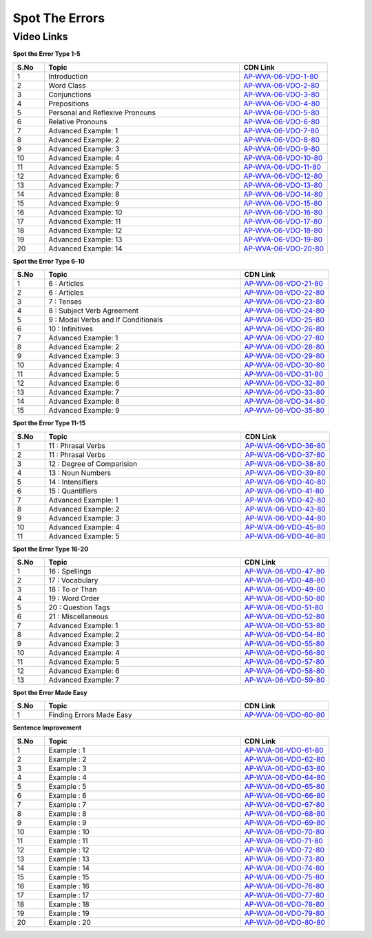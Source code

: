 ===============
 Spot The Errors
===============


---------------
 Video Links
---------------


**Spot the Error Type 1-5**


.. csv-table:: 
   :header: "S.No","Topic","CDN Link"
   :widths: 10, 62, 28
   
   "1","Introduction","`AP-WVA-06-VDO-1-80 <https://cdn.talentsprint.com/talentsprint/aptitude/english_revision/finding_errors/int.mp4>`_"   
   "2","Word Class","`AP-WVA-06-VDO-2-80 <https://cdn.talentsprint.com/talentsprint/aptitude/english/finding_errors/1_word%20class.mp4>`_"
   "3","Conjunctions","`AP-WVA-06-VDO-3-80 <https://cdn.talentsprint.com/talentsprint/aptitude/english/finding_errors/2_conjunctions.mp4>`_"
   "4","Prepositions","`AP-WVA-06-VDO-4-80 <https://cdn.talentsprint.com/talentsprint/aptitude/english/finding_errors/3_prepositions.mp4>`_"
   "5","Personal and Reflexive Pronouns","`AP-WVA-06-VDO-5-80 <https://cdn.talentsprint.com/talentsprint/aptitude/english/finding_errors/4_personal_reflexive_pronouns.mp4>`_"
   "6","Relative Pronouns","`AP-WVA-06-VDO-6-80 <https://cdn.talentsprint.com/talentsprint/aptitude/english/finding_errors/5_relative_pronouns.mp4>`_"
   "7","Advanced Example: 1","`AP-WVA-06-VDO-7-80 <https://cdn.talentsprint.com/talentsprint/aptitude/english_revision/finding_errors/p1/q1.mp4>`_"
   "8","Advanced Example: 2","`AP-WVA-06-VDO-8-80 <https://cdn.talentsprint.com/talentsprint/aptitude/english_revision/finding_errors/p1/q2.mp4>`_"
   "9","Advanced Example: 3","`AP-WVA-06-VDO-9-80 <https://cdn.talentsprint.com/talentsprint/aptitude/english_revision/finding_errors/p1/q3.mp4>`_"
   "10","Advanced Example: 4","`AP-WVA-06-VDO-10-80 <https://cdn.talentsprint.com/talentsprint/aptitude/english_revision/finding_errors/p1/q4.mp4>`_"
   "11","Advanced Example: 5","`AP-WVA-06-VDO-11-80 <https://cdn.talentsprint.com/talentsprint/aptitude/english_revision/finding_errors/p1/q5.mp4>`_"
   "12","Advanced Example: 6","`AP-WVA-06-VDO-12-80 <https://cdn.talentsprint.com/talentsprint/aptitude/english_revision/finding_errors/p1/q6.mp4>`_"
   "13","Advanced Example: 7","`AP-WVA-06-VDO-13-80 <https://cdn.talentsprint.com/talentsprint/aptitude/english_revision/finding_errors/p1/q7.mp4>`_"
   "14","Advanced Example: 8","`AP-WVA-06-VDO-14-80 <https://cdn.talentsprint.com/talentsprint/aptitude/english_revision/finding_errors/p1/q8.mp4>`_"
   "15","Advanced Example: 9","`AP-WVA-06-VDO-15-80 <https://cdn.talentsprint.com/talentsprint/aptitude/english_revision/finding_errors/p1/q9.mp4>`_"
   "16","Advanced Example: 10","`AP-WVA-06-VDO-16-80 <https://cdn.talentsprint.com/talentsprint/aptitude/english_revision/finding_errors/p1/q10.mp4>`_"
   "17","Advanced Example: 11","`AP-WVA-06-VDO-17-80 <https://cdn.talentsprint.com/talentsprint/aptitude/english_revision/finding_errors/p1/q11.mp4>`_"
   "18","Advanced Example: 12","`AP-WVA-06-VDO-18-80 <https://cdn.talentsprint.com/talentsprint/aptitude/english_revision/finding_errors/p1/q12.mp4>`_"
   "19","Advanced Example: 13","`AP-WVA-06-VDO-19-80 <https://cdn.talentsprint.com/talentsprint/aptitude/english_revision/finding_errors/p1/q13.mp4>`_"
   "20","Advanced Example: 14","`AP-WVA-06-VDO-20-80 <https://cdn.talentsprint.com/talentsprint/aptitude/english_revision/finding_errors/p1/q14.mp4>`_"
   

**Spot the Error Type 6-10**


.. csv-table:: 
   :header: "S.No","Topic","CDN Link"
   :widths: 10, 62, 28
   
   "1","6 : Articles","`AP-WVA-06-VDO-21-80 <https://cdn.talentsprint.com/talentsprint/aptitude/english/finding_errors/6_articles.mp4>`_" 
   "2","6 : Articles","`AP-WVA-06-VDO-22-80 <https://cdn.talentsprint.com/talentsprint/aptitude/english/finding_errors/6_articles.mp4>`_"
   "3","7 : Tenses","`AP-WVA-06-VDO-23-80 <https://cdn.talentsprint.com/talentsprint/aptitude/english/finding_errors/7_tenses.mp4>`_"
   "4","8 : Subject Verb Agreement","`AP-WVA-06-VDO-24-80 <https://cdn.talentsprint.com/talentsprint/aptitude/english/finding_errors/8_subject_verb_agreement.mp4>`_"
   "5","9 : Modal Verbs and If Conditionals","`AP-WVA-06-VDO-25-80 <https://cdn.talentsprint.com/talentsprint/aptitude/english/finding_errors/9_modals_if_conditionals.mp4>`_"
   "6","10 : Infinitives","`AP-WVA-06-VDO-26-80 <https://cdn.talentsprint.com/talentsprint/aptitude/english/finding_errors/10_infinitives.mp4>`_"
   "7","Advanced Example: 1","`AP-WVA-06-VDO-27-80 <https://cdn.talentsprint.com/talentsprint/aptitude/english_revision/finding_errors/p2/q1.mp4>`_"
   "8","Advanced Example: 2","`AP-WVA-06-VDO-28-80 <https://cdn.talentsprint.com/talentsprint/aptitude/english_revision/finding_errors/p2/q2.mp4>`_"
   "9","Advanced Example: 3","`AP-WVA-06-VDO-29-80 <https://cdn.talentsprint.com/talentsprint/aptitude/english_revision/finding_errors/p2/q3.mp4>`_"
   "10","Advanced Example: 4","`AP-WVA-06-VDO-30-80 <https://cdn.talentsprint.com/talentsprint/aptitude/english_revision/finding_errors/p2/q4.mp4>`_"
   "11","Advanced Example: 5","`AP-WVA-06-VDO-31-80 <https://cdn.talentsprint.com/talentsprint/aptitude/english_revision/finding_errors/p2/q5.mp4>`_"
   "12","Advanced Example: 6","`AP-WVA-06-VDO-32-80 <https://cdn.talentsprint.com/talentsprint/aptitude/english_revision/finding_errors/p2/q6.mp4>`_"
   "13","Advanced Example: 7","`AP-WVA-06-VDO-33-80 <https://cdn.talentsprint.com/talentsprint/aptitude/english_revision/finding_errors/p2/q7.mp4>`_"
   "14","Advanced Example: 8","`AP-WVA-06-VDO-34-80 <https://cdn.talentsprint.com/talentsprint/aptitude/english_revision/finding_errors/p2/q8.mp4>`_"
   "15","Advanced Example: 9","`AP-WVA-06-VDO-35-80 <https://cdn.talentsprint.com/talentsprint/aptitude/english_revision/finding_errors/p2/q9.mp4>`_"

  
**Spot the Error Type 11-15**


.. csv-table:: 
   :header: "S.No","Topic","CDN Link"
   :widths: 10, 62, 28
   
   "1","11 : Phrasal Verbs","`AP-WVA-06-VDO-36-80 <https://cdn.talentsprint.com/talentsprint/aptitude/english/finding_errors/11_phrasel_verbs.mp4>`_" 
   "2","11 : Phrasal Verbs","`AP-WVA-06-VDO-37-80 <https://cdn.talentsprint.com/talentsprint/aptitude/english/finding_errors/11_phrasel_verbs.mp4>`_" 
   "3","12 : Degree of Comparision","`AP-WVA-06-VDO-38-80 <https://cdn.talentsprint.com/talentsprint/aptitude/english/finding_errors/12_degree_of_%20comparision.mp4>`_" 
   "4","13 : Noun Numbers","`AP-WVA-06-VDO-39-80 <https://cdn.talentsprint.com/talentsprint/aptitude/english/finding_errors/13_noun_numbers.mp4>`_" 
   "5","14 : Intensifiers","`AP-WVA-06-VDO-40-80 <https://cdn.talentsprint.com/talentsprint/aptitude/english/finding_errors/14_intensifiers.mp4>`_" 
   "6","15 : Quantifiers","`AP-WVA-06-VDO-41-80 <https://cdn.talentsprint.com/talentsprint/aptitude/english/finding_errors/15_quantifiers.mp4>`_" 
   "7","Advanced Example: 1","`AP-WVA-06-VDO-42-80 <https://cdn.talentsprint.com/talentsprint/aptitude/english_revision/finding_errors/p3/q1.mp4>`_"
   "8","Advanced Example: 2","`AP-WVA-06-VDO-43-80 <https://cdn.talentsprint.com/talentsprint/aptitude/english_revision/finding_errors/p3/q2.mp4>`_"
   "9","Advanced Example: 3","`AP-WVA-06-VDO-44-80 <https://cdn.talentsprint.com/talentsprint/aptitude/english_revision/finding_errors/p3/q3.mp4>`_"
   "10","Advanced Example: 4","`AP-WVA-06-VDO-45-80 <https://cdn.talentsprint.com/talentsprint/aptitude/english_revision/finding_errors/p3/q4.mp4>`_"
   "11","Advanced Example: 5","`AP-WVA-06-VDO-46-80 <https://cdn.talentsprint.com/talentsprint/aptitude/english_revision/finding_errors/p3/q5.mp4>`_"
   
   
**Spot the Error Type 16-20**


.. csv-table:: 
   :header: "S.No","Topic","CDN Link"
   :widths: 10, 62, 28
   
   "1","16 : Spellings","`AP-WVA-06-VDO-47-80 <https://cdn.talentsprint.com/talentsprint/aptitude/english/finding_errors/16_spellings.mp4>`_" 
   "2","17 : Vocabulary","`AP-WVA-06-VDO-48-80 <https://cdn.talentsprint.com/talentsprint/aptitude/english/finding_errors/17_vocabulary.mp4>`_" 
   "3","18 : To or Than","`AP-WVA-06-VDO-49-80 <https://cdn.talentsprint.com/talentsprint/aptitude/english/finding_errors/18_to_or_than.mp4>`_"
   "4","19 : Word Order","`AP-WVA-06-VDO-50-80 <https://cdn.talentsprint.com/talentsprint/aptitude/english/finding_errors/19_word_order.mp4>`_"
   "5","20 : Question Tags","`AP-WVA-06-VDO-51-80 <https://cdn.talentsprint.com/talentsprint/aptitude/english/finding_errors/20_question_tags.mp4>`_"
   "6","21 : Miscellaneous","`AP-WVA-06-VDO-52-80 <https://cdn.talentsprint.com/talentsprint/aptitude/english/finding_errors/21_miscellaneous.mp4>`_" 
   "7","Advanced Example: 1","`AP-WVA-06-VDO-53-80 <https://cdn.talentsprint.com/talentsprint/aptitude/english_revision/finding_errors/p4/q1.mp4>`_"
   "8","Advanced Example: 2","`AP-WVA-06-VDO-54-80 <https://cdn.talentsprint.com/talentsprint/aptitude/english_revision/finding_errors/p4/q2.mp4>`_"
   "9","Advanced Example: 3","`AP-WVA-06-VDO-55-80 <https://cdn.talentsprint.com/talentsprint/aptitude/english_revision/finding_errors/p4/q3.mp4>`_"
   "10","Advanced Example: 4","`AP-WVA-06-VDO-56-80 <https://cdn.talentsprint.com/talentsprint/aptitude/english_revision/finding_errors/p4/q4.mp4>`_"
   "11","Advanced Example: 5","`AP-WVA-06-VDO-57-80 <https://cdn.talentsprint.com/talentsprint/aptitude/english_revision/finding_errors/p4/q5.mp4>`_"
   "12","Advanced Example: 6","`AP-WVA-06-VDO-58-80 <https://cdn.talentsprint.com/talentsprint/aptitude/english_revision/finding_errors/p4/q6.mp4>`_"
   "13","Advanced Example: 7","`AP-WVA-06-VDO-59-80 <https://cdn.talentsprint.com/talentsprint/aptitude/english_revision/finding_errors/p4/q7.mp4>`_"
   
   
**Spot the Error Made Easy**


.. csv-table:: 
   :header: "S.No","Topic","CDN Link"
   :widths: 10, 62, 28
   
   "1","Finding Errors Made Easy","`AP-WVA-06-VDO-60-80 <https://cdn.talentsprint.com/talentsprint/archives/ibps_po_2015/ref/ibps_po_2015_ref3.mp4>`_" 
   
   
**Sentence Improvement**


.. csv-table:: 
   :header: "S.No","Topic","CDN Link"
   :widths: 10, 62, 28
   
   "1","Example : 1","`AP-WVA-06-VDO-61-80 <https://cdn.talentsprint.com/talentsprint/aptitude/english_revision/sentence_improvement/q1.mp4>`_" 
   "2","Example : 2","`AP-WVA-06-VDO-62-80 <https://cdn.talentsprint.com/talentsprint/aptitude/english_revision/sentence_improvement/q2.mp4>`_" 
   "3","Example : 3","`AP-WVA-06-VDO-63-80 <https://cdn.talentsprint.com/talentsprint/aptitude/english_revision/sentence_improvement/q3.mp4>`_" 
   "4","Example : 4","`AP-WVA-06-VDO-64-80 <https://cdn.talentsprint.com/talentsprint/aptitude/english_revision/sentence_improvement/q4.mp4>`_" 
   "5","Example : 5","`AP-WVA-06-VDO-65-80 <https://cdn.talentsprint.com/talentsprint/aptitude/english_revision/sentence_improvement/q5.mp4>`_" 
   "6","Example : 6","`AP-WVA-06-VDO-66-80 <https://cdn.talentsprint.com/talentsprint/aptitude/english_revision/sentence_improvement/q6.mp4>`_" 
   "7","Example : 7","`AP-WVA-06-VDO-67-80 <https://cdn.talentsprint.com/talentsprint/aptitude/english_revision/sentence_improvement/q7.mp4>`_" 
   "8","Example : 8","`AP-WVA-06-VDO-68-80 <https://cdn.talentsprint.com/talentsprint/aptitude/english_revision/sentence_improvement/q8.mp4>`_" 
   "9","Example : 9","`AP-WVA-06-VDO-69-80 <https://cdn.talentsprint.com/talentsprint/aptitude/english_revision/sentence_improvement/q9.mp4>`_" 
   "10","Example : 10","`AP-WVA-06-VDO-70-80 <https://cdn.talentsprint.com/talentsprint/aptitude/english_revision/sentence_improvement/q10.mp4>`_" 
   "11","Example : 11","`AP-WVA-06-VDO-71-80 <https://cdn.talentsprint.com/talentsprint/aptitude/english_revision/sentence_improvement/q11.mp4>`_" 
   "12","Example : 12","`AP-WVA-06-VDO-72-80 <https://cdn.talentsprint.com/talentsprint/aptitude/english_revision/sentence_improvement/q12.mp4>`_" 
   "13","Example : 13","`AP-WVA-06-VDO-73-80 <https://cdn.talentsprint.com/talentsprint/aptitude/english_revision/sentence_improvement/q13.mp4>`_" 
   "14","Example : 14","`AP-WVA-06-VDO-74-80 <https://cdn.talentsprint.com/talentsprint/aptitude/english_revision/sentence_improvement/q14.mp4>`_" 
   "15","Example : 15","`AP-WVA-06-VDO-75-80 <https://cdn.talentsprint.com/talentsprint/aptitude/english_revision/sentence_improvement/q15.mp4>`_" 
   "16","Example : 16","`AP-WVA-06-VDO-76-80 <https://cdn.talentsprint.com/talentsprint/aptitude/english_revision/sentence_improvement/q16.mp4>`_" 
   "17","Example : 17","`AP-WVA-06-VDO-77-80 <https://cdn.talentsprint.com/talentsprint/aptitude/english_revision/sentence_improvement/q17.mp4>`_" 
   "18","Example : 18","`AP-WVA-06-VDO-78-80 <https://cdn.talentsprint.com/talentsprint/aptitude/english_revision/sentence_improvement/q18.mp4>`_" 
   "19","Example : 19","`AP-WVA-06-VDO-79-80 <https://cdn.talentsprint.com/talentsprint/aptitude/english_revision/sentence_improvement/q19.mp4>`_" 
   "20","Example : 20","`AP-WVA-06-VDO-80-80 <https://cdn.talentsprint.com/talentsprint/aptitude/english_revision/sentence_improvement/q20.mp4>`_" 